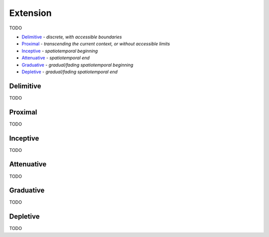 Extension
---------

TODO

- `Delimitive`_ - *discrete, with accessible boundaries*
- `Proximal`_ - *transcending the current context, or without accessible limits*
- `Inceptive`_ - *spatiotemporal beginning*
- `Attenuative`_ - *spatiotemporal end*
- `Graduative`_ - *gradual/fading spatiotemporal beginning*
- `Depletive`_ - *gradual/fading spatiotemporal end*

Delimitive
^^^^^^^^^^

TODO

Proximal
^^^^^^^^

TODO

Inceptive
^^^^^^^^^

TODO

Attenuative
^^^^^^^^^^^

TODO

Graduative
^^^^^^^^^^

TODO

Depletive
^^^^^^^^^

TODO

